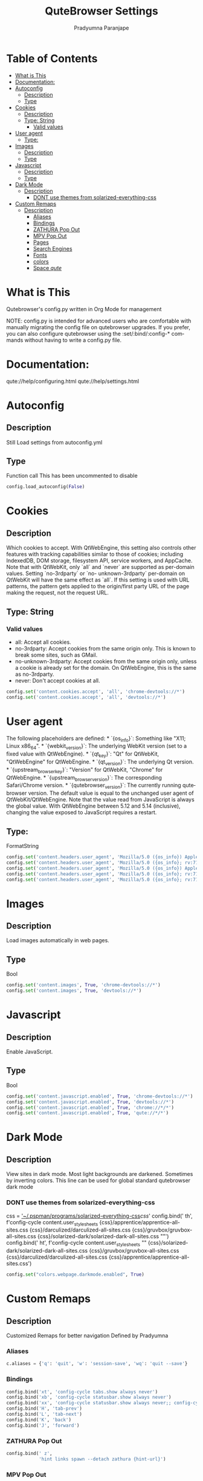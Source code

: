 # -*-coding:utf-8; mode:org -*-
#+TITLE: QuteBrowser Settings
#+AUTHOR: Pradyumna Paranjape
#+EMAIL: pradyparanjpe@rediffmail.com
#+LANGUAGE: en
#+OPTIONS: toc: t mathjax:t TeX:t num:t ::t :todo:nil tags:nil *:t skip:t
#+STARTUP: overview
#+PROPERTY: header-args :tangle config.py

* Table of Contents                                                     :toc:
- [[#what-is-this][What is This]]
- [[#documentation][Documentation:]]
- [[#autoconfig][Autoconfig]]
  - [[#description][Description]]
  - [[#type][Type]]
- [[#cookies][Cookies]]
  - [[#description-1][Description]]
  - [[#type-string][Type: String]]
    - [[#valid-values][Valid values]]
- [[#user-agent][User agent]]
  - [[#type-1][Type:]]
- [[#images][Images]]
  - [[#description-2][Description]]
  - [[#type-2][Type]]
- [[#javascript][Javascript]]
  - [[#description-3][Description]]
  - [[#type-3][Type]]
- [[#dark-mode][Dark Mode]]
  - [[#description-4][Description]]
    - [[#dont-use-themes-from-solarized-everything-css][DONT use themes from solarized-everything-css]]
- [[#custom-remaps][Custom Remaps]]
  - [[#description-5][Description]]
    - [[#aliases][Aliases]]
    - [[#bindings][Bindings]]
    - [[#zathura-pop-out][ZATHURA Pop Out]]
    - [[#mpv-pop-out][MPV Pop Out]]
    - [[#pages][Pages]]
    - [[#search-engines][Search Engines]]
    - [[#fonts][Fonts]]
    - [[#colors][colors]]
    - [[#space-qute][Space /qute/]]

* What is This
  Qutebrowser's config.py written in Org Mode for management

  NOTE: config.py is intended for advanced users who are comfortable
  with manually migrating the config file on qutebrowser upgrades. If
  you prefer, you can also configure qutebrowser using the
  :set/:bind/:config-* commands without having to write a config.py
  file.

* Documentation:
  qute://help/configuring.html
  qute://help/settings.html

* Autoconfig
** Description
   Still Load settings from autoconfig.yml
** Type
   Function call
   This has been uncommented to disable
   #+BEGIN_SRC python
     config.load_autoconfig(False)
   #+END_SRC

* Cookies
** Description
   Which cookies to accept. With QtWebEngine, this setting also controls
   other features with tracking capabilities similar to those of cookies;
   including IndexedDB, DOM storage, filesystem API, service workers, and
   AppCache. Note that with QtWebKit, only `all` and `never` are
   supported as per-domain values. Setting `no-3rdparty` or `no-
   unknown-3rdparty` per-domain on QtWebKit will have the same effect as
   `all`. If this setting is used with URL patterns, the pattern gets
   applied to the origin/first party URL of the page making the request,
   not the request URL.
** Type: String
*** Valid values
    - all: Accept all cookies.
    - no-3rdparty: Accept cookies from the same origin only. This is known to break some sites, such as GMail.
    - no-unknown-3rdparty: Accept cookies from the same origin only, unless a cookie is already set for the domain. On QtWebEngine, this is the same as no-3rdparty.
    - never: Don't accept cookies at all.
    #+BEGIN_SRC python
      config.set('content.cookies.accept', 'all', 'chrome-devtools://*')
      config.set('content.cookies.accept', 'all', 'devtools://*')
    #+END_SRC

* User agent
  The following placeholders are defined:  *
  `{os_info}`: Something like "X11; Linux x86_64". * `{webkit_version}`:
  The underlying WebKit version (set to a fixed value   with
  QtWebEngine). * `{qt_key}`: "Qt" for QtWebKit, "QtWebEngine" for
  QtWebEngine. * `{qt_version}`: The underlying Qt version. *
  `{upstream_browser_key}`: "Version" for QtWebKit, "Chrome" for
  QtWebEngine. * `{upstream_browser_version}`: The corresponding
  Safari/Chrome version. * `{qutebrowser_version}`: The currently
  running qutebrowser version.  The default value is equal to the
  unchanged user agent of QtWebKit/QtWebEngine.  Note that the value
  read from JavaScript is always the global value. With QtWebEngine
  between 5.12 and 5.14 (inclusive), changing the value exposed to
  JavaScript requires a restart.
** Type:
   FormatString
   #+BEGIN_SRC python
     config.set('content.headers.user_agent', 'Mozilla/5.0 ({os_info}) AppleWebKit/{webkit_version} (KHTML, like Gecko) {upstream_browser_key}/{upstream_browser_version} Safari/{webkit_version}', 'https://web.whatsapp.com/')
     config.set('content.headers.user_agent', 'Mozilla/5.0 ({os_info}; rv:71.0) Gecko/20100101 Firefox/71.0', 'https://accounts.google.com/*')
     config.set('content.headers.user_agent', 'Mozilla/5.0 ({os_info}) AppleWebKit/537.36 (KHTML, like Gecko) Chrome/99 Safari/537.36', 'https://*.slack.com/*')
     config.set('content.headers.user_agent', 'Mozilla/5.0 ({os_info}; rv:71.0) Gecko/20100101 Firefox/71.0', 'https://docs.google.com/*')
     config.set('content.headers.user_agent', 'Mozilla/5.0 ({os_info}; rv:71.0) Gecko/20100101 Firefox/71.0', 'https://drive.google.com/*')
   #+END_SRC

* Images
** Description
   Load images automatically in web pages.
** Type
   Bool
   #+BEGIN_SRC python
     config.set('content.images', True, 'chrome-devtools://*')
     config.set('content.images', True, 'devtools://*')
   #+END_SRC

* Javascript
** Description
   Enable JavaScript.
** Type
   Bool
   #+BEGIN_SRC python
     config.set('content.javascript.enabled', True, 'chrome-devtools://*')
     config.set('content.javascript.enabled', True, 'devtools://*')
     config.set('content.javascript.enabled', True, 'chrome://*/*')
     config.set('content.javascript.enabled', True, 'qute://*/*')
   #+END_SRC

* Dark Mode
** Description
   View sites in dark mode. Most light backgrounds are darkened.
   Sometimes by inverting colors.
   This line can be used for global standard qutebrowser dark mode
*** DONT use themes from solarized-everything-css
    css = [[https://github.com/alphapapa/solarized-everything-css/]['~/.pspman/programs/solarized-everything-css]]/css/'
    config.bind(' th', f'config-cycle content.user_stylesheets {css}/apprentice/apprentice-all-sites.css {css}/darculized/darculized-all-sites.css {css}/gruvbox/gruvbox-all-sites.css {css}/solarized-dark/solarized-dark-all-sites.css ""')
    config.bind(' ht', f'config-cycle content.user_stylesheets "" {css}/solarized-dark/solarized-dark-all-sites.css {css}/gruvbox/gruvbox-all-sites.css {css}/darculized/darculized-all-sites.css {css}/apprentice/apprentice-all-sites.css')
    #+BEGIN_SRC python
      config.set("colors.webpage.darkmode.enabled", True)
    #+END_SRC

* Custom Remaps
** Description
   Customized Remaps for better navigation
   Defined by Pradyumna

*** Aliases
    #+BEGIN_SRC python
      c.aliases = {'q': 'quit', 'w': 'session-save', 'wq': 'quit --save'}
    #+END_SRC

*** Bindings
    #+BEGIN_SRC python
      config.bind('xt', 'config-cycle tabs.show always never')
      config.bind('xb', 'config-cycle statusbar.show always never')
      config.bind('xx', 'config-cycle statusbar.show always never;; config-cycle tabs.show always never')
      config.bind('H', 'tab-prev')
      config.bind('L', 'tab-next')
      config.bind('K', 'back')
      config.bind('J', 'forward')
    #+END_SRC

*** ZATHURA Pop Out
    #+BEGIN_SRC python
      config.bind(' z',
                  'hint links spawn --detach zathura {hint-url}')
    #+END_SRC

*** MPV Pop Out
    #+BEGIN_SRC python
      config.bind(' v',
                  'hint links spawn --detach mpv --force-window yes {hint-url}')
    #+END_SRC

*** Pages
    Start
    Default
    #+BEGIN_SRC python
      c.url.start_pages = ['https://www.anubandha.home/']
      c.url.default_page = 'http://www.anubandha.home/'
    #+END_SRC

*** Search Engines
    #+BEGIN_SRC python
      c.url.searchengines = {
          'DEFAULT': 'http://searx.anubandha.home/searx/search?q={}',
          'g': 'https://www.google.com/?q={}',
          'dg': 'https://www.duckduckgo.com/?q={}',
          'a2': 'https://alternativeto.net/browse/search?q={}',
          'dh': 'https://hub.docker.com/search?q={}&type=image',
          'pip': 'https://pypi.org/search/?q={}',
      }
    #+END_SRC

*** Fonts
    #+BEGIN_SRC python
      c.fonts.default_family = ['Fira Code Retina']
      c.fonts.default_size = '20px'
      c.fonts.web.size.default = 20
      c.fonts.web.size.default_fixed  = 20
      c.fonts.web.size.minimum = 12
      c.fonts.web.size.minimum_logical = 12
    #+END_SRC

*** colors
    #+BEGIN_SRC python
      c.colors.hints.bg = '#bfdfff'
      c.colors.hints.fg = '#402000'
      c.colors.hints.match.fg = c.colors.hints.bg
    #+END_SRC

*** Space /qute/
    Behave like spacemacs
    Common space-bindings added
    #+BEGIN_SRC python
      config.bind('  ', 'set-cmd-text :')
      config.bind(' qr', 'restart')
      config.bind(' qq', 'quit')
      config.bind(' ff', 'set-cmd-text -s :open -t')
      config.bind(' bd', 'tab-close')
    #+END_SRC
